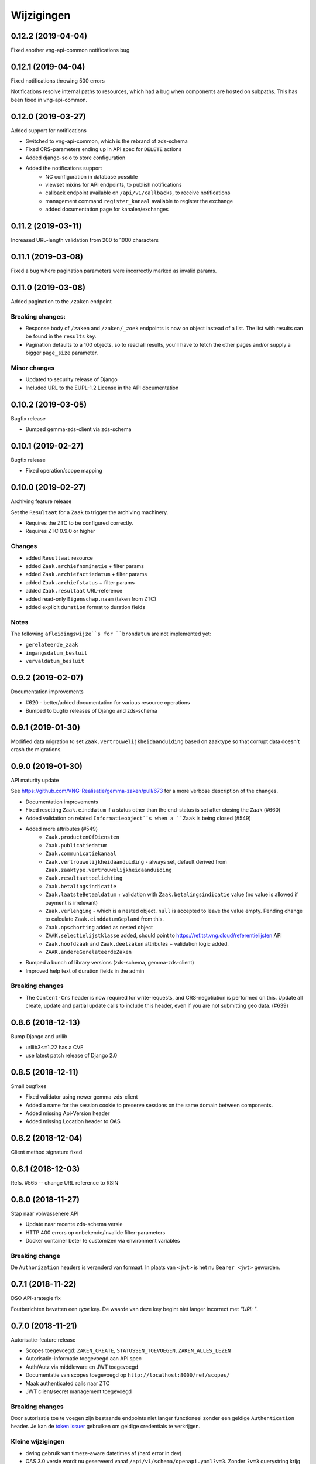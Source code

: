 ===========
Wijzigingen
===========

0.12.2 (2019-04-04)
===================

Fixed another vng-api-common notifications bug

0.12.1 (2019-04-04)
===================

Fixed notifications throwing 500 errors

Notifications resolve internal paths to resources, which had a bug when
components are hosted on subpaths. This has been fixed in vng-api-common.

0.12.0 (2019-03-27)
===================

Added support for notifications

* Switched to vng-api-common, which is the rebrand of zds-schema
* Fixed CRS-parameters ending up in API spec for ``DELETE`` actions
* Added django-solo to store configuration
* Added the notifications support
    * NC configuration in database possible
    * viewset mixins for API endpoints, to publish notifications
    * callback endpoint available on ``/api/v1/callbacks``, to receive notifications
    * management command ``register_kanaal`` available to register the exchange
    * added documentation page for kanalen/exchanges

0.11.2 (2019-03-11)
===================

Increased URL-length validation from 200 to 1000 characters

0.11.1 (2019-03-08)
===================

Fixed a bug where pagination parameters were incorrectly marked as invalid
params.

0.11.0 (2019-03-08)
===================

Added pagination to the ``/zaken`` endpoint

Breaking changes:
-----------------

* Response body of ``/zaken`` and ``/zaken/_zoek`` endpoints is now on object
  instead of a list. The list with results can be found in the ``results`` key.
* Pagination defaults to a 100 objects, so to read all results, you'll have to
  fetch the other pages and/or supply a bigger ``page_size`` parameter.

Minor changes
-------------

* Updated to security release of Django
* Included URL to the EUPL-1.2 License in the API documentation

0.10.2 (2019-03-05)
===================

Bugfix release

* Bumped gemma-zds-client via zds-schema

0.10.1 (2019-02-27)
===================

Bugfix release

* Fixed operation/scope mapping

0.10.0 (2019-02-27)
===================

Archiving feature release

Set the ``Resultaat`` for a ``Zaak`` to trigger the archiving machinery.

* Requires the ZTC to be configured correctly.
* Requires ZTC 0.9.0 or higher

Changes
-------

* added ``Resultaat`` resource
* added ``Zaak.archiefnominatie`` + filter params
* added ``Zaak.archiefactiedatum`` + filter params
* added ``Zaak.archiefstatus`` + filter params
* added ``Zaak.resultaat`` URL-reference
* added read-only ``Eigenschap.naam`` (taken from ZTC)
* added explicit ``duration`` format to duration fields

Notes
-----

The following ``afleidingswijze``s for ``brondatum`` are not implemented yet:

* ``gerelateerde_zaak``
* ``ingangsdatum_besluit``
* ``vervaldatum_besluit``

0.9.2 (2019-02-07)
==================

Documentation improvements

* #620 - better/added documentation for various resource operations
* Bumped to bugfix releases of Django and zds-schema

0.9.1 (2019-01-30)
==================

Modified data migration to set ``Zaak.vertrouwelijkheidaanduiding`` based
on zaaktype so that corrupt data doesn't crash the migrations.

0.9.0 (2019-01-30)
==================

API maturity update

See https://github.com/VNG-Realisatie/gemma-zaken/pull/673 for a more
verbose description of the changes.

* Documentation improvements
* Fixed resetting ``Zaak.einddatum`` if a status other than the end-status is
  set after closing the ``Zaak`` (#660)
* Added validation on related ``Informatieobject``s when a ``Zaak`` is being
  closed (#549)
* Added more attributes (#549)
    * ``Zaak.productenOfDiensten``
    * ``Zaak.publicatiedatum``
    * ``Zaak.communicatiekanaal``
    * ``Zaak.vertrouwelijkheidaanduiding`` - always set, default derived from
      ``Zaak.zaaktype.vertrouwelijkheidaanduiding``
    * ``Zaak.resultaattoelichting``
    * ``Zaak.betalingsindicatie``
    * ``Zaak.laatsteBetaaldatum`` + validation with ``Zaak.betalingsindicatie``
      value (no value is allowed if payment is irrelevant)
    * ``Zaak.verlenging`` - which is a nested object. ``null`` is accepted to
      leave the value empty. Pending change to calculate ``Zaak.einddatumGepland``
      from this.
    * ``Zaak.opschorting`` added as nested object
    * ``ZAAK.selectielijstklasse`` added, should point to
      https://ref.tst.vng.cloud/referentielijsten API
    * ``Zaak.hoofdzaak`` and ``Zaak.deelzaken`` attributes + validation logic
      added.
    * ``ZAAK.andereGerelateerdeZaken``
* Bumped a bunch of library versions (zds-schema, gemma-zds-client)
* Improved help text of duration fields in the admin

Breaking changes
----------------

* The ``Content-Crs`` header is now required for write-requests, and
  CRS-negotiation is performed on this. Update all create, update and partial
  update calls to include this header, even if you are not submitting geo
  data. (#639)

0.8.6 (2018-12-13)
==================

Bump Django and urllib

* urllib3<=1.22 has a CVE
* use latest patch release of Django 2.0

0.8.5 (2018-12-11)
==================

Small bugfixes

* Fixed validator using newer gemma-zds-client
* Added a name for the session cookie to preserve sessions on the same domain
  between components.
* Added missing Api-Version header
* Added missing Location header to OAS


0.8.2 (2018-12-04)
==================

Client method signature fixed

0.8.1 (2018-12-03)
==================

Refs. #565 -- change URL reference to RSIN

0.8.0 (2018-11-27)
==================

Stap naar volwassenere API

* Update naar recente zds-schema versie
* HTTP 400 errors op onbekende/invalide filter-parameters
* Docker container beter te customizen via environment variables

Breaking change
---------------

De ``Authorization`` headers is veranderd van formaat. In plaats van ``<jwt>``
is het nu ``Bearer <jwt>`` geworden.

0.7.1 (2018-11-22)
==================

DSO API-srategie fix

Foutberichten bevatten een `type` key. De waarde van deze key begint niet
langer incorrect met `"URI: "`.

0.7.0 (2018-11-21)
==================

Autorisatie-feature release

* Scopes toegevoegd: ``ZAKEN_CREATE``, ``STATUSSEN_TOEVOEGEN``, ``ZAKEN_ALLES_LEZEN``
* Autorisatie-informatie toegevoegd aan API spec
* Auth/Autz via middleware en JWT toegevoegd
* Documentatie van scopes toegevoegd op ``http://localhost:8000/ref/scopes/``
* Maak authenticated calls naar ZTC
* JWT client/secret management toegevoegd

Breaking changes
----------------

Door autorisatie toe te voegen zijn bestaande endpoints niet langer functioneel
zonder een geldige ``Authentication`` header. Je kan de `token issuer`_ gebruiken
om geldige credentials te verkrijgen.

Kleine wijzigingen
------------------

* dwing gebruik van timeze-aware datetimes af (hard error in dev)
* OAS 3.0 versie wordt nu geserveerd vanaf ``/api/v1/schema/openapi.yaml?v=3``.
  Zonder ``?v=3`` querystring krijg je nog steeds Swagger 2.0.

.. _token issuer: https://ref.tst.vng.cloud/tokens/

0.6.1 (2018-11-16)
==================

Added CORS-headers

0.6.0 (2018-11-01)
==================

Feature release: zaak afsluiten & status filteren

* ``Zaak.einddatum`` is alleen-lezen geworden
* ``Zaak.einddatum`` wordt gezet indien de gezette status de eindstatus is
* ``Status`` list endpoint accepteert filters op ``zaak`` en ``statusType``

0.5.2 (2018-10-22)
==================

Bugfix in bugfix release

* Commit vergeten te pushen voor: Docker image fixed: ontbrekende
  ``swagger2openapi`` zit nu in image.

0.5.1 (2018-10-19)
==================

Bugfix release i.v.m. zaakinformatieobjecten

* ``zaakinformatieobject_destroy`` operatie verwijderd. Deze bestaat ook niet in
  het DRC namelijk.
* ``zds-schema`` versiebump - DNS errors worden nu HTTP 400 in plaats van
  HTTP 500 bij url-validatie.
* Fix in ``ZaakInformatieObject`` serializer door het ontbreken van een detail
  URL.
* Docker image fixed: ontbrekende ``swagger2openapi`` zit nu in image.

0.5.0 (2018-10-03)
==================

Deze release heeft backwards incompatible wijzigingen op gebied van
zaakinformatieobjecten.

* licentiebestand toegevoegd (Boris van Hoytema <boris@publiccode.net>)
* toevoeging API resources documentatie (markdown uit API spec)
* correctie op error-response MIME-types
* #166 - expliciet zaak-informatieobject relatieresource toegevoegd, met
  validatie-implementaties

0.4.0 (2018-09-06)
==================

* nieuwe velden (waaronder ``Kenmerken``) toegevoegd aan de ZAAK-resource
  (vng-Realisatie/gemma-zaken#153)
* DSO API-50: implementatie formaat van error-responses & documentatie (
  vng-Realisatie/gemma-zaken#130)
* Validatie (business logic) toegevoegd:
    * ``zaaktype`` URL referentie moet een geldige URL zijn
    * strengere validatie wordt gradueel ingevoerd
* Uniciteit validator (combinatie ``bronorganisatie`` en ``identificatie``)
  bouwt op generieke validator uit ``gemma-zaken-common``.

0.3.1 (2018-08-20)
==================

* Validatie toegevoegd op aantal initiators/coordinatoren voor een zaak
* ``rolomschrijvingGeneriek`` weggehaald
* validatie op unieke ZAAK.``identificatie`` binnen een bronorganisatie

0.3.0 (2018-08-16)
==================

* Unit test toegevoegd voor vng-Realisatie/gemma-zaken#163

Breaking changes
----------------

* Hernoem ``zaakidentificatie`` -> ``identificatie`` cfr. de design decisions


0.2.5 (2018-08-15)
==================

* Fixes in CI
* README netjes gemaakt
* Aanpassingen aan BETROKKENEn bij ZAAKen

    * rol betrokkene is nu een referentie naar een andere resource via URL,
      mogelijks in een externe registratie (zoals BRP)
    * ``OrganisatorischeEenheid`` verwijderd door bovenstaande
    * ``startdatum``, ``einddatum`` en ``einddatum_gepland`` velden
      toegevoegd
    * ``registratiedatum`` optioneel gemaakt, met een default van 'vandaag'
      indien niet opgegeven
    * Polymorfisme mechanischme toegevoegd voor betrokkenen en zaakobjecten
    * Filter parameters toegevoegd

0.2.5 (2018-07-30)
==================

Fixes in OAS 3.0 schema op gebied van GeoJSON definities.

0.2.4 (2018-07-30)
==================

Dependency ``zds_schema`` versie verhoogd, met een fix voor de ``required`` key
in het OAS 3.0 schema.

0.2.3 (2018-07-25)
==================

Uitbreiding en aanpassingen API spec

* alle API url parameters zijn nu UUIDs in plaats van database primary
  keys

* ``<resource>_list`` operations toegevoegd (volgende release zal hiervoor
  nested resources gebruiken)


0.1 (2018-06-26)
================

* Initial release.
